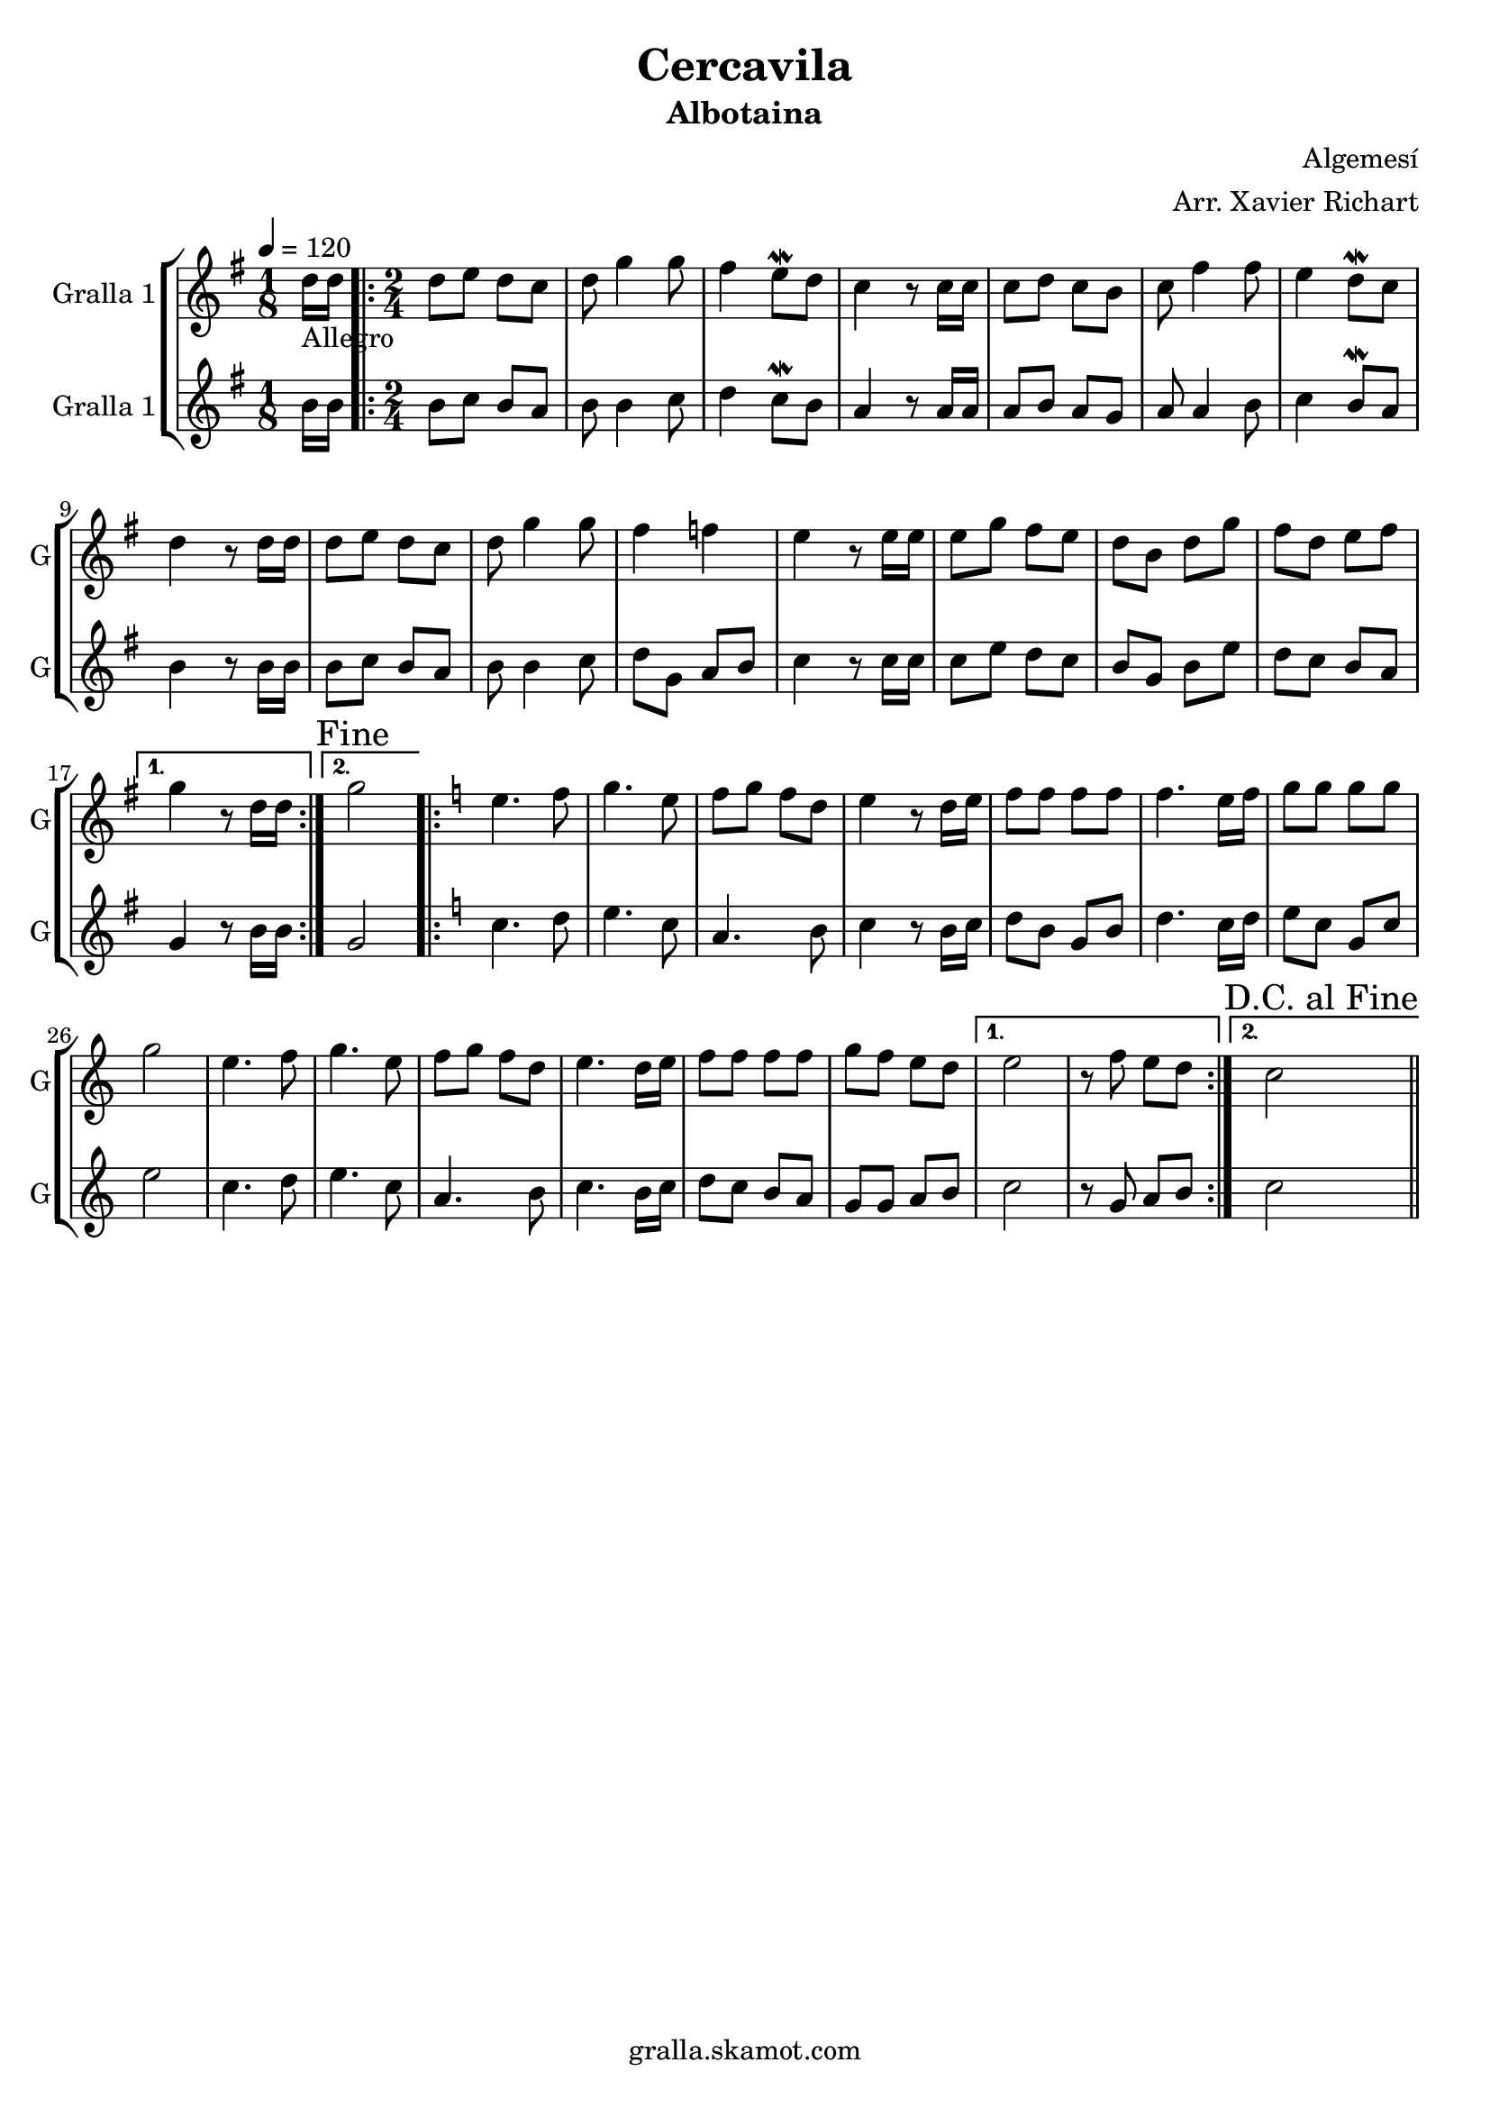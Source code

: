 \version "2.16.2"

\header {
  dedication=""
  title="Cercavila"
  subtitle="Albotaina"
  subsubtitle=""
  poet=""
  meter=""
  piece=""
  composer="Algemesí"
  arranger="Arr. Xavier Richart"
  opus=""
  instrument=""
  copyright="gralla.skamot.com"
  tagline=""
}

liniaroAa =
\relative d''
{
  \tempo 4=120
  \clef treble
  \key g \major
  \time 1/8
  d16 _"Allegro" d  |
  \time 2/4   \repeat volta 2 { d8 e d c  |
  d8 g4 g8  |
  fis4 e8 \mordent d  |
  %05
  c4 r8 c16 c  |
  c8 d c b  |
  c8 fis4 fis8  |
  e4 d8 \mordent c  |
  d4 r8 d16 d  |
  %10
  d8 e d c  |
  d8 g4 g8  |
  fis4 f  |
  e4 r8 e16 e  |
  e8 g fis e  |
  %15
  d8 b d g  |
  fis8 d e fis }
  \alternative { { g4 r8 d16 d }
  { \mark "Fine" g2 } }
  \key c \major   \repeat volta 2 { e4. f8  |
  %20
  g4. e8  |
  f8 g f d  |
  e4 r8 d16 e  |
  f8 f f f  |
  f4. e16 f  |
  %25
  g8 g g g  |
  g2  |
  e4. f8  |
  g4. e8  |
  f8 g f d  |
  %30
  e4. d16 e  |
  f8 f f f  |
  g8 f e d }
  \alternative { { e2  |
  r8 f e d }
  %35
  { \mark "D.C. al Fine" c2 } } \bar "||"
}

liniaroAb =
\relative b'
{
  \tempo 4=120
  \clef treble
  \key g \major
  \time 1/8
  b16 b  |
  \time 2/4   \repeat volta 2 { b8 c b a  |
  b8 b4 c8  |
  d4 c8 \mordent b  |
  %05
  a4 r8 a16 a  |
  a8 b a g  |
  a8 a4 b8  |
  c4 b8 \mordent a  |
  b4 r8 b16 b  |
  %10
  b8 c b a  |
  b8 b4 c8  |
  d8 g, a b  |
  c4 r8 c16 c  |
  c8 e d c  |
  %15
  b8 g b e  |
  d8 c b a }
  \alternative { { g4 r8 b16 b }
  { g2 } }
  \key c \major   \repeat volta 2 { c4. d8  |
  %20
  e4. c8  |
  a4. b8  |
  c4 r8 b16 c  |
  d8 b g b  |
  d4. c16 d  |
  %25
  e8 c g c  |
  e2  |
  c4. d8  |
  e4. c8  |
  a4. b8  |
  %30
  c4. b16 c  |
  d8 c b a  |
  g8 g a b }
  \alternative { { c2  |
  r8 g a b }
  %35
  { c2 } } \bar "||"
}

\bookpart {
  \score {
    \new StaffGroup {
      \override Score.RehearsalMark #'self-alignment-X = #LEFT
      <<
        \new Staff \with {instrumentName = #"Gralla 1" shortInstrumentName = #"G"} \liniaroAa
        \new Staff \with {instrumentName = #"Gralla 1" shortInstrumentName = #"G"} \liniaroAb
      >>
    }
    \layout {}
  }
  \score { \unfoldRepeats
    \new StaffGroup {
      \override Score.RehearsalMark #'self-alignment-X = #LEFT
      <<
        \new Staff \with {instrumentName = #"Gralla 1" shortInstrumentName = #"G"} \liniaroAa
        \new Staff \with {instrumentName = #"Gralla 1" shortInstrumentName = #"G"} \liniaroAb
      >>
    }
    \midi {
      \set Staff.midiInstrument = "oboe"
      \set DrumStaff.midiInstrument = "drums"
    }
  }
}

\bookpart {
  \header {instrument="Gralla 1"}
  \score {
    \new StaffGroup {
      \override Score.RehearsalMark #'self-alignment-X = #LEFT
      <<
        \new Staff \liniaroAa
      >>
    }
    \layout {}
  }
  \score { \unfoldRepeats
    \new StaffGroup {
      \override Score.RehearsalMark #'self-alignment-X = #LEFT
      <<
        \new Staff \liniaroAa
      >>
    }
    \midi {
      \set Staff.midiInstrument = "oboe"
      \set DrumStaff.midiInstrument = "drums"
    }
  }
}

\bookpart {
  \header {instrument="Gralla 1"}
  \score {
    \new StaffGroup {
      \override Score.RehearsalMark #'self-alignment-X = #LEFT
      <<
        \new Staff \liniaroAb
      >>
    }
    \layout {}
  }
  \score { \unfoldRepeats
    \new StaffGroup {
      \override Score.RehearsalMark #'self-alignment-X = #LEFT
      <<
        \new Staff \liniaroAb
      >>
    }
    \midi {
      \set Staff.midiInstrument = "oboe"
      \set DrumStaff.midiInstrument = "drums"
    }
  }
}

